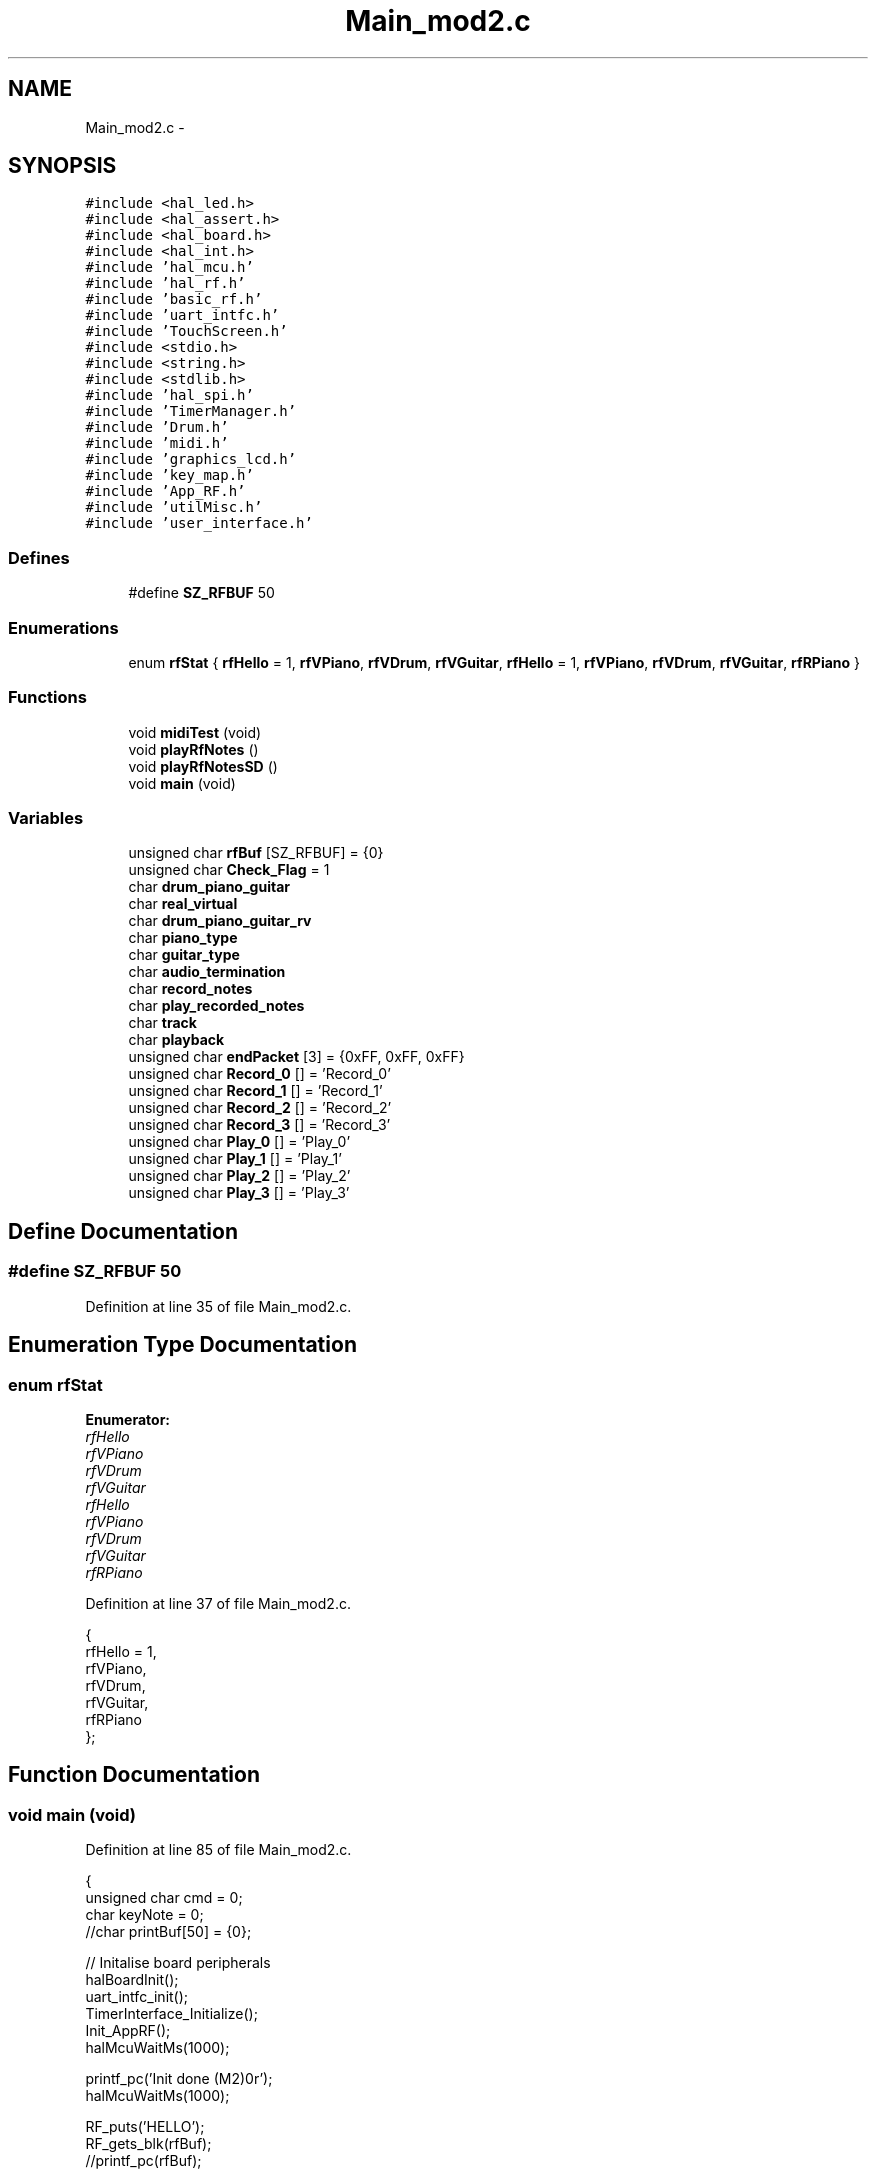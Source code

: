 .TH "Main_mod2.c" 3 "Sat Apr 30 2011" "Version 1.0" "Embedded GarageBand" \" -*- nroff -*-
.ad l
.nh
.SH NAME
Main_mod2.c \- 
.SH SYNOPSIS
.br
.PP
\fC#include <hal_led.h>\fP
.br
\fC#include <hal_assert.h>\fP
.br
\fC#include <hal_board.h>\fP
.br
\fC#include <hal_int.h>\fP
.br
\fC#include 'hal_mcu.h'\fP
.br
\fC#include 'hal_rf.h'\fP
.br
\fC#include 'basic_rf.h'\fP
.br
\fC#include 'uart_intfc.h'\fP
.br
\fC#include 'TouchScreen.h'\fP
.br
\fC#include <stdio.h>\fP
.br
\fC#include <string.h>\fP
.br
\fC#include <stdlib.h>\fP
.br
\fC#include 'hal_spi.h'\fP
.br
\fC#include 'TimerManager.h'\fP
.br
\fC#include 'Drum.h'\fP
.br
\fC#include 'midi.h'\fP
.br
\fC#include 'graphics_lcd.h'\fP
.br
\fC#include 'key_map.h'\fP
.br
\fC#include 'App_RF.h'\fP
.br
\fC#include 'utilMisc.h'\fP
.br
\fC#include 'user_interface.h'\fP
.br

.SS "Defines"

.in +1c
.ti -1c
.RI "#define \fBSZ_RFBUF\fP   50"
.br
.in -1c
.SS "Enumerations"

.in +1c
.ti -1c
.RI "enum \fBrfStat\fP { \fBrfHello\fP =  1, \fBrfVPiano\fP, \fBrfVDrum\fP, \fBrfVGuitar\fP, \fBrfHello\fP =  1, \fBrfVPiano\fP, \fBrfVDrum\fP, \fBrfVGuitar\fP, \fBrfRPiano\fP }"
.br
.in -1c
.SS "Functions"

.in +1c
.ti -1c
.RI "void \fBmidiTest\fP (void)"
.br
.ti -1c
.RI "void \fBplayRfNotes\fP ()"
.br
.ti -1c
.RI "void \fBplayRfNotesSD\fP ()"
.br
.ti -1c
.RI "void \fBmain\fP (void)"
.br
.in -1c
.SS "Variables"

.in +1c
.ti -1c
.RI "unsigned char \fBrfBuf\fP [SZ_RFBUF] = {0}"
.br
.ti -1c
.RI "unsigned char \fBCheck_Flag\fP = 1"
.br
.ti -1c
.RI "char \fBdrum_piano_guitar\fP"
.br
.ti -1c
.RI "char \fBreal_virtual\fP"
.br
.ti -1c
.RI "char \fBdrum_piano_guitar_rv\fP"
.br
.ti -1c
.RI "char \fBpiano_type\fP"
.br
.ti -1c
.RI "char \fBguitar_type\fP"
.br
.ti -1c
.RI "char \fBaudio_termination\fP"
.br
.ti -1c
.RI "char \fBrecord_notes\fP"
.br
.ti -1c
.RI "char \fBplay_recorded_notes\fP"
.br
.ti -1c
.RI "char \fBtrack\fP"
.br
.ti -1c
.RI "char \fBplayback\fP"
.br
.ti -1c
.RI "unsigned char \fBendPacket\fP [3] = {0xFF, 0xFF, 0xFF}"
.br
.ti -1c
.RI "unsigned char \fBRecord_0\fP [] = 'Record_0'"
.br
.ti -1c
.RI "unsigned char \fBRecord_1\fP [] = 'Record_1'"
.br
.ti -1c
.RI "unsigned char \fBRecord_2\fP [] = 'Record_2'"
.br
.ti -1c
.RI "unsigned char \fBRecord_3\fP [] = 'Record_3'"
.br
.ti -1c
.RI "unsigned char \fBPlay_0\fP [] = 'Play_0'"
.br
.ti -1c
.RI "unsigned char \fBPlay_1\fP [] = 'Play_1'"
.br
.ti -1c
.RI "unsigned char \fBPlay_2\fP [] = 'Play_2'"
.br
.ti -1c
.RI "unsigned char \fBPlay_3\fP [] = 'Play_3'"
.br
.in -1c
.SH "Define Documentation"
.PP 
.SS "#define SZ_RFBUF   50"
.PP
Definition at line 35 of file Main_mod2.c.
.SH "Enumeration Type Documentation"
.PP 
.SS "enum \fBrfStat\fP"
.PP
\fBEnumerator: \fP
.in +1c
.TP
\fB\fIrfHello \fP\fP
.TP
\fB\fIrfVPiano \fP\fP
.TP
\fB\fIrfVDrum \fP\fP
.TP
\fB\fIrfVGuitar \fP\fP
.TP
\fB\fIrfHello \fP\fP
.TP
\fB\fIrfVPiano \fP\fP
.TP
\fB\fIrfVDrum \fP\fP
.TP
\fB\fIrfVGuitar \fP\fP
.TP
\fB\fIrfRPiano \fP\fP

.PP
Definition at line 37 of file Main_mod2.c.
.PP
.nf
            {
        rfHello = 1,
        rfVPiano,
        rfVDrum,
        rfVGuitar,
        rfRPiano
};
.fi
.SH "Function Documentation"
.PP 
.SS "void main (void)"
.PP
Definition at line 85 of file Main_mod2.c.
.PP
.nf
{  
        unsigned char cmd = 0;
        char keyNote = 0;
        //char printBuf[50] = {0};
        
        // Initalise board peripherals
  halBoardInit();
  uart_intfc_init();
  TimerInterface_Initialize();
        Init_AppRF();
        halMcuWaitMs(1000);

  printf_pc('Init done (M2)\n\r');      
        halMcuWaitMs(1000);
        
        RF_puts('HELLO');
        RF_gets_blk(rfBuf);
        //printf_pc(rfBuf);
        
        while(1) {
                bzero(rfBuf, SZ_RFBUF);
                start_my_menu();
                
                if (record_notes == TRUE) {
                        switch (track) {
                                case 0: RF_puts_SD(Record_0, 8); break;
                                case 1: RF_puts_SD(Record_1, 8); break;
                                case 2: RF_puts_SD(Record_2, 8); break;
                                case 3: RF_puts_SD(Record_3, 8); break;
                                default: break;
                        }
                }
                
                if (play_recorded_notes == TRUE) {
                        printf_pc('\n\rWill play recorded notes\n\r');  
                        midiReset();
                        switch (playback) {
                                case 0: RF_puts_SD(Play_0, 6); break;
                                case 1: RF_puts_SD(Play_1, 6); break;
                                case 2: RF_puts_SD(Play_2, 6); break;
                                case 3: RF_puts_SD(Play_3, 6); break;
                                default: break;
                        }
                        playRfNotesSD();
                }
                else {
                        switch (drum_piano_guitar_rv) {
                                case DRUM_REAL_INSTRUMENT:
                                        midiInit();
                                        DrumSet();
                                        RF_puts_SD(endPacket, 3);
                                        break;
                                        
                                case PIANO_REAL_INSTRUMENT:
                                        //printf_pc('PIANO_REAL_INSTRUMENT\n\r');
                                        midiInit();
                                        while(1) {
                                                cmd = getchar_pc();
                                                if (cmd == 27) {
                                                        RF_puts_SD(endPacket, 3);
                                                        break;
                                                }
                                                else {
                                                        keyNote = ps2_key_match(cmd);
                                                        tx1_send(&keyNote, 1);
                                                        if (keyNote != 0) {
                                                                noteOn(0, keyNote, 0x7F);
                                                        }
                                                }
                                        }
                                        break;
                                        
                                case DRUM_VIRTUAL_INSTRUMENT:
                                        //printf_pc('DRUM_VIRTUAL_INSTRUMENT\n\r');
                                        midiInit();
                                        RF_puts('VDRUM');
                                        RF_gets_blk(rfBuf);
                                        printf_pc(rfBuf);
                                        playRfNotes();
                                        RF_puts_SD(endPacket, 3);
                                        break;
                                        
                                case PIANO_VIRTUAL_INSTRUMENT:
                                        //printf_pc('PIANO_VIRTUAL_INSTRUMENT\n\r');
                                        midiInit();
                                        RF_puts('VPIANO');
                                        RF_gets_blk(rfBuf);
                                        printf_pc(rfBuf);
                                        playRfNotes();
                                        RF_puts_SD(endPacket, 3);
                                        break;
                                        
                                case GUITAR_VIRTUAL_INSTRUMENT:
                                        //printf_pc('GUITAR_VIRTUAL_INSTRUMENT\n\r');
                                        midiInit();
                                        RF_puts('VGUITAR');
                                        RF_gets_blk(rfBuf);
                                        printf_pc(rfBuf);
                                        playRfNotes();
                                        RF_puts_SD(endPacket, 3);
                                        break;
                                        
                                default:
                                        printf_pc('default\n\r');
                                        break;
                        }
                }
        }
        
//
//      //DrumSet();
//      
//      while (1) {
//              while (!RF_Peek());
//              rfLen = RF_Receive(&keyNote);   
//              noteOn(0, keyNote, 0x3D);
//              tx1_send(&keyNote, 1);
//      }
}
.fi
.SS "void midiTest (void)"
.PP
Definition at line 265 of file Main_mod2.c.
.PP
.nf
                {
        
        midiReset();
        midiVolSet(120);
        //midiBankSet(DRUMS1);
        //midiPatchSet(5);
        midiBankSet(MELODY);
        midiPatchSet(PIANO_ELG);
        halMcuWaitMs(100);

//  midiReset();
//      midiVolSet(120); //set channel volume to near max (127)
//      midiBankSet(MELODY); //0x79 = melodious instruments
//      midiPatchSet(118);
//      noteOn(0, 51, 0x3D);
//      halMcuWaitMs(500);
        
        
//      for (i=0; i<50; i++) {
//              noteOn(0, i+30, 0x48);
//              halMcuWaitMs(100);
//              //noteOff(0, i+30, 0x48);
//              halMcuWaitMs(100);
//
//      }
//      for (i=50; i>=0; i--) {
//              noteOn(0, i+30, 0x48);
//              halMcuWaitMs(100);
//              //noteOff(0, i+30, 0x48);
//              halMcuWaitMs(100);
//      }
        
        //tx1_send('Done\n\r', 6);
        while (1);
}
.fi
.SS "void playRfNotes ()"
.PP
Definition at line 206 of file Main_mod2.c.
.PP
.nf
                   {
        
        char cmd = 0;
        
        while (1) {
                cmd = getchar_pc_nb();
                if (cmd == 27) {
                        RF_puts('STOP');
                        break;
                }
                else {
                        if (RF_gets_nblk(rfBuf) != 0) {
                                noteOn(rfBuf[0], rfBuf[1], rfBuf[2]);
                        }
                }
        }
}
.fi
.SS "void playRfNotesSD ()"
.PP
Definition at line 234 of file Main_mod2.c.
.PP
.nf
                     {
        
        char cmd = 0;
        
        while (1) {
                cmd = getchar_pc_nb();
                if (cmd == 27) {
                        break;
                }
                else {
                        if (RF_gets_nblk(rfBuf) != 0) {
                                tx1_send(rfBuf, 3);
                                talkMIDI(rfBuf[0], rfBuf[1], rfBuf[2]);
                                if (rfBuf[0] == 0xFF && rfBuf[1] == 0xFF && rfBuf[2] == 0xFF) {
                                        break;
                                }
                        }
                }
        }//while (1)
}
.fi
.SH "Variable Documentation"
.PP 
.SS "char \fBaudio_termination\fP"
.PP
Definition at line 24 of file user_interface.c.
.SS "unsigned char \fBCheck_Flag\fP = 1"
.PP
Definition at line 46 of file Main_mod2.c.
.SS "char \fBdrum_piano_guitar\fP"
.PP
Definition at line 19 of file user_interface.c.
.SS "char \fBdrum_piano_guitar_rv\fP"
.PP
Definition at line 21 of file user_interface.c.
.SS "unsigned char \fBendPacket\fP[3] = {0xFF, 0xFF, 0xFF}"
.PP
Definition at line 59 of file Main_mod2.c.
.SS "char \fBguitar_type\fP"
.PP
Definition at line 23 of file user_interface.c.
.SS "char \fBpiano_type\fP"
.PP
Definition at line 22 of file user_interface.c.
.SS "unsigned char \fBPlay_0\fP[] = 'Play_0'"
.PP
Definition at line 64 of file Main_mod2.c.
.SS "unsigned char \fBPlay_1\fP[] = 'Play_1'"
.PP
Definition at line 65 of file Main_mod2.c.
.SS "unsigned char \fBPlay_2\fP[] = 'Play_2'"
.PP
Definition at line 66 of file Main_mod2.c.
.SS "unsigned char \fBPlay_3\fP[] = 'Play_3'"
.PP
Definition at line 67 of file Main_mod2.c.
.SS "char \fBplay_recorded_notes\fP"
.PP
Definition at line 26 of file user_interface.c.
.SS "char \fBplayback\fP"
.PP
Definition at line 28 of file user_interface.c.
.SS "char \fBreal_virtual\fP"
.PP
Definition at line 20 of file user_interface.c.
.SS "unsigned char \fBRecord_0\fP[] = 'Record_0'"
.PP
Definition at line 60 of file Main_mod2.c.
.SS "unsigned char \fBRecord_1\fP[] = 'Record_1'"
.PP
Definition at line 61 of file Main_mod2.c.
.SS "unsigned char \fBRecord_2\fP[] = 'Record_2'"
.PP
Definition at line 62 of file Main_mod2.c.
.SS "unsigned char \fBRecord_3\fP[] = 'Record_3'"
.PP
Definition at line 63 of file Main_mod2.c.
.SS "char \fBrecord_notes\fP"
.PP
Definition at line 25 of file user_interface.c.
.SS "unsigned char \fBrfBuf\fP[SZ_RFBUF] = {0}"
.PP
Definition at line 45 of file Main_mod2.c.
.SS "char \fBtrack\fP"
.PP
Definition at line 27 of file user_interface.c.
.SH "Author"
.PP 
Generated automatically by Doxygen for Embedded GarageBand from the source code.
